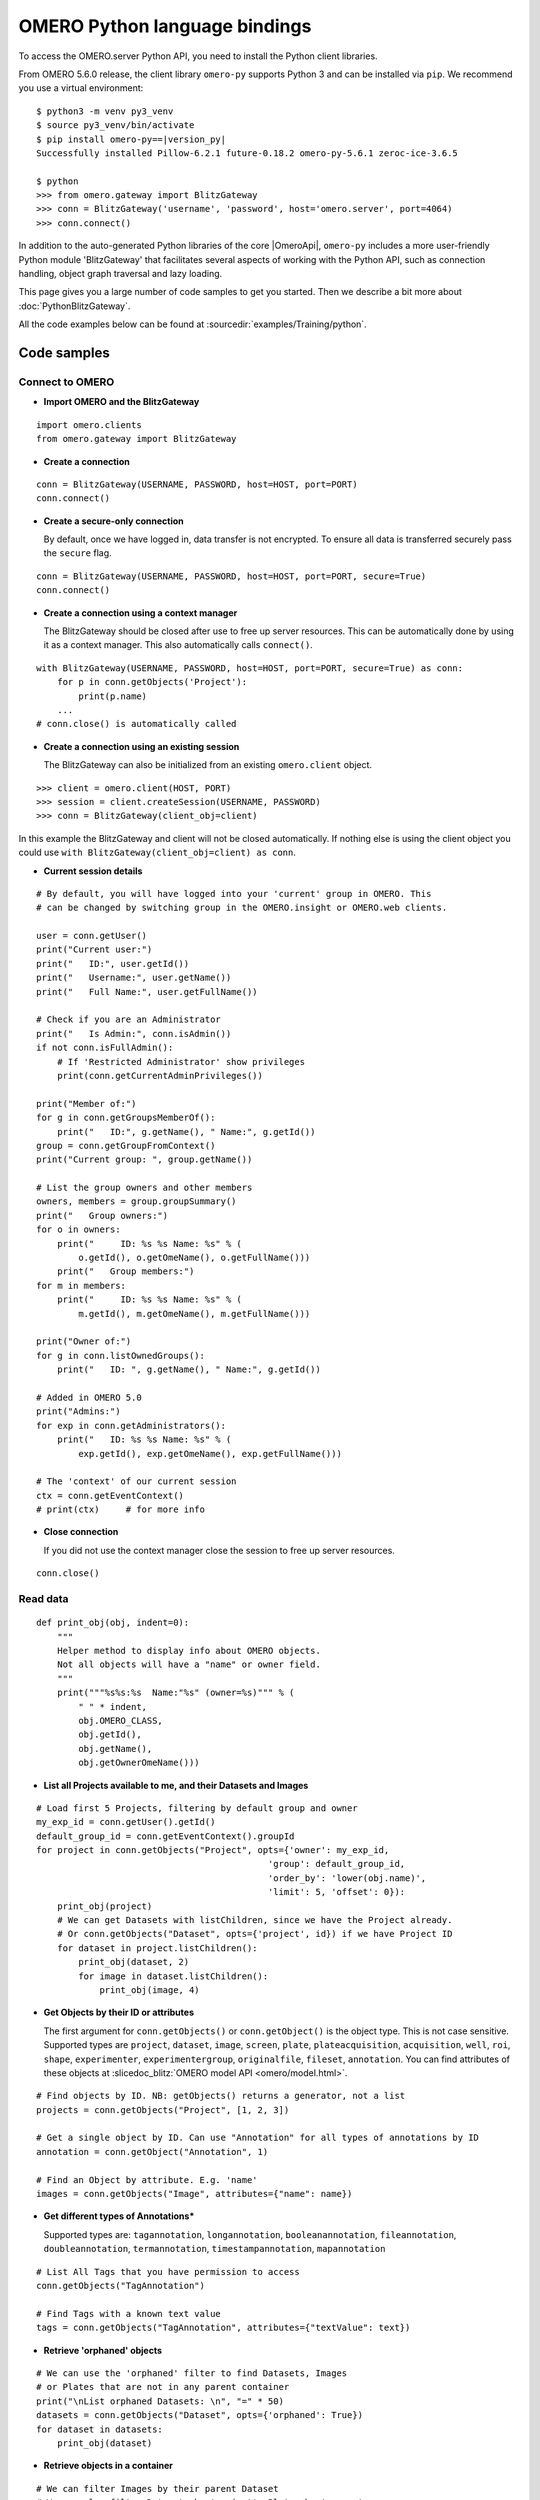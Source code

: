 OMERO Python language bindings
==============================

To access the OMERO.server Python API, you need to install the Python client
libraries.

From OMERO 5.6.0 release, the client library ``omero-py`` supports Python 3 and
can be installed via ``pip``. We recommend you use a virtual environment:

.. parsed-literal::

    $ python3 -m venv py3_venv
    $ source py3_venv/bin/activate
    $ pip install omero-py==\ |version_py|
    Successfully installed Pillow-6.2.1 future-0.18.2 omero-py-5.6.1 zeroc-ice-3.6.5

    $ python
    >>> from omero.gateway import BlitzGateway
    >>> conn = BlitzGateway('username', 'password', host='omero.server', port=4064)
    >>> conn.connect()

In addition to the auto-generated Python libraries of the core |OmeroApi|,
``omero-py`` includes a more user-friendly Python module 'BlitzGateway' that
facilitates several aspects of working with the Python API, such as
connection handling, object graph traversal and lazy loading.

This page gives you a large number of code samples to get you
started. Then we describe a bit more about :doc:`PythonBlitzGateway`.

All the code examples below can be found at
:sourcedir:`examples/Training/python`.

.. _python-code-samples:

Code samples
------------

Connect to OMERO
^^^^^^^^^^^^^^^^

-  **Import OMERO and the BlitzGateway**

::

    import omero.clients
    from omero.gateway import BlitzGateway


-  **Create a connection**

::

    conn = BlitzGateway(USERNAME, PASSWORD, host=HOST, port=PORT)
    conn.connect()


-  **Create a secure-only connection**

   By default, once we have logged in, data transfer is not encrypted.
   To ensure all data is transferred securely pass the ``secure`` flag.

::

    conn = BlitzGateway(USERNAME, PASSWORD, host=HOST, port=PORT, secure=True)
    conn.connect()


-  **Create a connection using a context manager**

   The BlitzGateway should be closed after use to free up server resources.
   This can be automatically done by using it as a context manager.
   This also automatically calls ``connect()``.

::

    with BlitzGateway(USERNAME, PASSWORD, host=HOST, port=PORT, secure=True) as conn:
        for p in conn.getObjects('Project'):
            print(p.name)
        ...
    # conn.close() is automatically called


-  **Create a connection using an existing session**

   The BlitzGateway can also be initialized from an existing ``omero.client``
   object.

::

    >>> client = omero.client(HOST, PORT)
    >>> session = client.createSession(USERNAME, PASSWORD)
    >>> conn = BlitzGateway(client_obj=client)

In this example the BlitzGateway and client will not be closed automatically.
If nothing else is using the client object you could use ``with BlitzGateway(client_obj=client) as conn``.


-  **Current session details**

::

    # By default, you will have logged into your 'current' group in OMERO. This
    # can be changed by switching group in the OMERO.insight or OMERO.web clients. 

    user = conn.getUser()
    print("Current user:")
    print("   ID:", user.getId())
    print("   Username:", user.getName())
    print("   Full Name:", user.getFullName())

    # Check if you are an Administrator
    print("   Is Admin:", conn.isAdmin())
    if not conn.isFullAdmin():
        # If 'Restricted Administrator' show privileges
        print(conn.getCurrentAdminPrivileges())

    print("Member of:")
    for g in conn.getGroupsMemberOf():
        print("   ID:", g.getName(), " Name:", g.getId())
    group = conn.getGroupFromContext()
    print("Current group: ", group.getName())

    # List the group owners and other members
    owners, members = group.groupSummary()
    print("   Group owners:")
    for o in owners:
        print("     ID: %s %s Name: %s" % (
            o.getId(), o.getOmeName(), o.getFullName()))
        print("   Group members:")
    for m in members:
        print("     ID: %s %s Name: %s" % (
            m.getId(), m.getOmeName(), m.getFullName()))

    print("Owner of:")
    for g in conn.listOwnedGroups():
        print("   ID: ", g.getName(), " Name:", g.getId())

    # Added in OMERO 5.0
    print("Admins:")
    for exp in conn.getAdministrators():
        print("   ID: %s %s Name: %s" % (
            exp.getId(), exp.getOmeName(), exp.getFullName()))

    # The 'context' of our current session
    ctx = conn.getEventContext()
    # print(ctx)     # for more info 

-  **Close connection**

   If you did not use the context manager close the session to free up server
   resources.

::

    conn.close()


Read data
^^^^^^^^^

::

    def print_obj(obj, indent=0):
        """
        Helper method to display info about OMERO objects.
        Not all objects will have a "name" or owner field.
        """
        print("""%s%s:%s  Name:"%s" (owner=%s)""" % (
            " " * indent,
            obj.OMERO_CLASS,
            obj.getId(),
            obj.getName(),
            obj.getOwnerOmeName()))

-  **List all Projects available to me, and their Datasets and Images**

::

    # Load first 5 Projects, filtering by default group and owner
    my_exp_id = conn.getUser().getId()
    default_group_id = conn.getEventContext().groupId
    for project in conn.getObjects("Project", opts={'owner': my_exp_id,
                                                'group': default_group_id,
                                                'order_by': 'lower(obj.name)',
                                                'limit': 5, 'offset': 0}):
        print_obj(project)
        # We can get Datasets with listChildren, since we have the Project already.
        # Or conn.getObjects("Dataset", opts={'project', id}) if we have Project ID
        for dataset in project.listChildren():
            print_obj(dataset, 2)
            for image in dataset.listChildren():
                print_obj(image, 4)

-  **Get Objects by their ID or attributes**

   The first argument for ``conn.getObjects()`` or ``conn.getObject()`` is the object type.
   This is not case sensitive. Supported types are
   ``project``, ``dataset``, ``image``, ``screen``, ``plate``, ``plateacquisition``, ``acquisition``, ``well``,
   ``roi``, ``shape``, ``experimenter``, ``experimentergroup``, ``originalfile``, ``fileset``, ``annotation``.
   You can find attributes of these objects at :slicedoc_blitz:`OMERO model API <omero/model.html>`.

::

    # Find objects by ID. NB: getObjects() returns a generator, not a list
    projects = conn.getObjects("Project", [1, 2, 3])

    # Get a single object by ID. Can use "Annotation" for all types of annotations by ID
    annotation = conn.getObject("Annotation", 1)

    # Find an Object by attribute. E.g. 'name'
    images = conn.getObjects("Image", attributes={"name": name})

-  **Get different types of Annotations***

   Supported types are: ``tagannotation``, ``longannotation``, ``booleanannotation``, ``fileannotation``,
   ``doubleannotation``, ``termannotation``, ``timestampannotation``, ``mapannotation``

::

    # List All Tags that you have permission to access
    conn.getObjects("TagAnnotation")

    # Find Tags with a known text value
    tags = conn.getObjects("TagAnnotation", attributes={"textValue": text})

-  **Retrieve 'orphaned' objects**

::

    # We can use the 'orphaned' filter to find Datasets, Images
    # or Plates that are not in any parent container
    print("\nList orphaned Datasets: \n", "=" * 50)
    datasets = conn.getObjects("Dataset", opts={'orphaned': True})
    for dataset in datasets:
        print_obj(dataset)

-  **Retrieve objects in a container**

::

    # We can filter Images by their parent Dataset
    # We can also filter Datasets by 'project', Plates by 'screen',
    # Wells by 'plate'
    print("\nImages in Dataset:", datasetId, "\n", "=" * 50)
    for image in conn.getObjects('Image', opts={'dataset': datasetId}):
        print_obj(image)

-  **Retrieve an image by Image ID**

::

    # Pixels and Channels will be loaded automatically as needed
    image = conn.getObject("Image", imageId)
    print(image.getName(), image.getDescription())
    # Retrieve information about an image.
    print(" X:", image.getSizeX())
    print(" Y:", image.getSizeY())
    print(" Z:", image.getSizeZ())
    print(" C:", image.getSizeC())
    print(" T:", image.getSizeT())
    # List Channels (loads the Rendering settings to get channel colors)
    for channel in image.getChannels():
        print('Channel:', channel.getLabel())
        print('Color:', channel.getColor().getRGB())
        print('Lookup table:', channel.getLut())
        print('Is reverse intensity?', channel.isReverseIntensity())

    # render the first timepoint, mid Z section
    z = image.getSizeZ() / 2
    t = 0
    rendered_image = image.renderImage(z, t)
    # rendered_image.show()               # popup (use for debug only)
    # rendered_image.save("test.jpg")     # save in the current folder

-  **Get Pixel Sizes for the above Image**

::

    size_x = image.getPixelSizeX()       # e.g. 0.132
    print(" Pixel Size X:", sizeX)
    # Units support, new in OMERO 5.1.0
    size_x_obj = image.getPixelSizeX(units=True)
    print(" Pixel Size X:", size_x_obj.getValue(), "(%s)" % size_x_obj.getSymbol())
    # To get the size with different units, e.g. Angstroms
    size_x_ang = image.getPixelSizeX(units="ANGSTROM")
    print(" Pixel Size X:", size_x_ang.getValue(), "(%s)" % size_x_ang.getSymbol())

-  **Retrieve Screening data**

::

    for screen in conn.getObjects("Screen"):
        print_obj(screen)
        for plate in screen.listChildren():
            print_obj(plate, 2)
            plateId = plate.getId()

-  **Retrieve Wells and Images within a Plate**

::

    plate = conn.getObject("Plate", plateId)
    print("\nNumber of fields:", plate.getNumberOfFields())
    print("\nGrid size:", plate.getGridSize())
    print("\nWells in Plate:", plate.getName())
    for well in plate.listChildren():
        index = well.countWellSample()
        print("  Well: ", well.row, well.column, " Fields:", index)
        for index in xrange(0, index):
            print("    Image: ", \
                well.getImage(index).getName(),\
                well.getImage(index).getId())

-  **List all annotations on an object. Filter for Tags and get textValue**

::

    for ann in project.listAnnotations():
        print ann.getId(), ann.OMERO_TYPE,
        print " added by ", ann.link.getDetails().getOwner().getOmeName()
        if ann.OMERO_TYPE == omero.model.TagAnnotationI:
            print "Tag value:", ann.getTextValue()

-  **Get Links between Objects and Annotations**

::

    # Find Images linked to Annotation(s), unlink Images from these annotations
    # and link them to another Tag Annotation
    annotation_ids = [1, 2, 3]
    tag_id = 4
    for link in conn.getAnnotationLinks('Image', ann_ids=annotation_ids):
        print "Image ID:", link.getParent().id
        print "Annotation ID:", link.getChild().id
        # Update the child of the underlying omero.model.ImageAnnotationLinkI
        link._obj.child = omero.model.TagAnnotationI(tag_id, False)
        link.save()

    # Find Annotations linked to Object(s), filter by namespace (optional)
    for link in conn.getAnnotationLinks('Image', parent_ids=image_ids, ns=namespace):
        print "Annotation ID:", link.getChild().id


Groups and permissions
^^^^^^^^^^^^^^^^^^^^^^

-  **We are logged in to our 'default' group**

::

    group = conn.getGroupFromContext()
    print("Current group: ", group.getName())

-  **Each group has defined Permissions set**

::

    group_perms = group.getDetails().getPermissions()
    perm_string = str(group_perms)
    permission_names = {
        'rw----': 'PRIVATE',
        'rwr---': 'READ-ONLY',
        'rwra--': 'READ-ANNOTATE',
        'rwrw--': 'READ-WRITE'}
    print("Permissions: %s (%s)" % (permission_names[perm_string], perm_string))

-  **By default, any query applies to ALL data that we can access in our
   Current group.**

This will be determined by group permissions e.g. in Read-Only or
Read-Annotate groups, this will include other users' data - see
:doc:`/sysadmins/server-permissions`.

::

    projects = conn.listProjects()      # may include other users' data
    for p in projects:
        print(p.getName(), "Owner: ", p.getDetails().getOwner().getFullName())

::

    # Will return None if Image is not in current group
    image = conn.getObject("Image", imageId)
    print("Image: ", image)

-  **For cross-group querying, use ``-1``**

::

    conn.SERVICE_OPTS.setOmeroGroup('-1')
    image = conn.getObject("Image", imageId)     # Will query across all my groups
    print("Image: ", image)
    if image is not None:
        print("Group: ", image.getDetails().getGroup().getName())
        print(image.getDetails().getGroup().getId())    # access groupId without loading group

-  **To query only a single group (not necessarily your 'current' group)**

::

    group_id = image.getDetails().getGroup().getId()
    # This is how we 'switch group' in webclient
    conn.SERVICE_OPTS.setOmeroGroup(group_id)
    projects = conn.listProjects()
    image = conn.getObject("Image", imageId)
    print("Image: ", image)

- **To set (or change) the owner of an object (Admins only)**

::

    tag_ann = omero.gateway.TagAnnotationWrapper(conn)
    tag_ann.setTextValue("Not owned by me")
    # update details of the wrapped omero.model.AnnotationI _obj
    tag_ann._obj.details.owner = ExperimenterI(userId, False)
    tag_ann.save()

    # If we want to perform multiple tasks it may be more convenient to
    # connect as another user. We can use 'user_conn' exactly as for 'conn'
    user = conn.getObject("Experimenter", userId).getName()
    user_conn = conn.suConn(user)
    # This annotation will be owned by user
    map_ann = omero.gateway.MapAnnotationWrapper(user_conn)
    map_ann.setNs(namespace)
    map_ann.setValue(key_values)
    map_ann.save()
    # Link will be owned by the user
    project.linkAnnotation(map_ann)
    user_conn.close()

Raw data access
^^^^^^^^^^^^^^^

-  **Retrieve a given plane**

::

    # Use the pixelswrapper to retrieve the plane as
    # a 2D numpy array see [https://github.com/scipy/scipy]
    #
    # Numpy array can be used for various analysis routines
    #
    image = conn.getObject("Image", imageId)
    size_z = image.getSizeZ()
    size_c = image.getSizeC()
    size_t = image.getSizeT()
    z, t, c = 0, 0, 0                     # first plane of the image
    pixels = image.getPrimaryPixels()
    plane = pixels.getPlane(z, c, t)      # get a numpy array.
    print("\nPlane at zct: ", z, c, t)
    print(plane)
    print("shape: ", plane.shape)
    print("min:", plane.min(), " max:", plane.max(),\
        "pixel type:", plane.dtype.name)

-  **Retrieve a given stack**

::

    # Get a Z-stack of tiles. Using getTiles or getPlanes (see below) returns
    # a generator of data (not all the data in hand) The RawPixelsStore is
    # only opened once (not closed after each plane) Alternative is to use
    # getPlane() or getTile() multiple times - slightly slower.
    c, t = 0, 0                 # First channel and timepoint
    tile = (50, 50, 10, 10)     # x, y, width, height of tile

    # list of [ (0,0,0,(x,y,w,h)), (1,0,0,(x,y,w,h)), (2,0,0,(x,y,w,h))... ]
    zct_list = [(iz, c, t, tile) for iz in range(size_z)]
    print("\nZ stack of tiles:")
    planes = pixels.getTiles(zct_list)
    for i, p in enumerate(planes):
        print("Tile:", zct_list[i], " min:", p.min(),\
            " max:", p.max(), " sum:", p.sum())

-  **Retrieve a given hypercube**

::

    zct_list = []
    for z in range(size_z / 2, size_z):     # get the top half of the Z-stack
        for c in range(size_c):          # all channels
            for t in range(size_t):      # all time-points
                zct_list.append((z, c, t))
    print("\nHyper stack of planes:")
    planes = pixels.getPlanes(zct_list)
    for i, p in enumerate(planes):
        print("plane zct:", zct_list[i], " min:", p.min(), " max:", p.max())

-  **Retrieve a histogram**

::

    # Get a 256 bin histogram for channel 0 and plane z=0/t=0:
    hist = image.getHistogram([0], 256, False, 0, 0)
    print(hist)


Write data
^^^^^^^^^^

-  **Create a new Dataset**

::

    # Use omero.gateway.DatasetWrapper:
    new_dataset = DatasetWrapper(conn, omero.model.DatasetI())
    new_dataset.setName('Scipy_Gaussian_Filter')
    new_dataset.save()
    print("New dataset, Id:", new_dataset.id)
    # Can get the underlying omero.model.DatasetI with:
    dataset_obj = new_dataset._obj

    # OR create the DatasetI directly:
    dataset_obj = omero.model.DatasetI()
    dataset_obj.setName(rstring("New Dataset"))
    dataset_obj = conn.getUpdateService().saveAndReturnObject(dataset_obj, conn.SERVICE_OPTS)
    dataset_id = dataset_obj.getId().getValue()
    print("New dataset, Id:", dataset_id)

-  **Link to Project**

::

    link = omero.model.ProjectDatasetLinkI()
    # We can use a 'loaded' object, but we might get an Exception
    # link.setChild(dataset_obj)
    # Better to use an 'unloaded' object (loaded = False)
    link.setChild(omero.model.DatasetI(dataset_obj.id.val, False))
    link.setParent(omero.model.ProjectI(projectId, False))
    conn.getUpdateService().saveObject(link)

-  **Annotate Project with a new Tag**

::

    tag_ann = omero.gateway.TagAnnotationWrapper(conn)
    tag_ann.setValue("New Tag")
    tag_ann.setDescription("Add optional description")
    tag_ann.save()
    project = conn.getObject("Project", projectId)
    project.linkAnnotation(tag_ann)

-  **Add a Map Annotation (list of key: value pairs)**

::

    key_value_data = [["Drug Name", "Monastrol"], ["Concentration", "5 mg/ml"]]
    map_ann = omero.gateway.MapAnnotationWrapper(conn)
    # Use 'client' namespace to allow editing in Insight & web
    namespace = omero.constants.metadata.NSCLIENTMAPANNOTATION
    map_ann.setNs(namespace)
    map_ann.setValue(key_value_data)
    map_ann.save()
    project = conn.getObject("Project", projectId)
    # NB: only link a client map annotation to a single object
    project.linkAnnotation(map_ann)

-  **Count the number of annotations on one or many objects**

::

    print(conn.countAnnotations('Project', [projectId]))

-  **List all annotations on an object. Get text from tags**

::

    for ann in project.listAnnotations():
        print(ann.getId(), ann.OMERO_TYPE)
        print(" added by ", ann.link.getDetails().getOwner().getOmeName())
        if ann.OMERO_TYPE == omero.model.TagAnnotationI:
            print("Tag value:", ann.getTextValue())

-  **How to create a file annotation and link to a Dataset**

::

    dataset = conn.getObject("Dataset", dataset_id)
    # Specify a local file e.g. could be result of some analysis
    file_to_upload = "README.txt"   # This file should already exist
    with open(file_to_upload, 'w') as f:
        f.write('annotation test')
    # create the original file and file annotation (uploads the file etc.)
    namespace = "my.custom.demo.namespace"
    print("\nCreating an OriginalFile and FileAnnotation")
    file_ann = conn.createFileAnnfromLocalFile(
        file_to_upload, mimetype="text/plain", ns=namespace, desc=None)
    print("Attaching FileAnnotation to Dataset: ", "File ID:", file_ann.getId(), \
        ",", file_ann.getFile().getName(), "Size:", file_ann.getFile().getSize())
    dataset.linkAnnotation(file_ann)     # link it to dataset.

-  **Download a file annotation linked to a Dataset**

::

    # make a location to download the file. "download" folder.
    path = os.path.join(os.path.dirname(__file__), "download")
    if not os.path.exists(path):
        os.makedirs(path)
    # Go through all the annotations on the Dataset. Download any file annotations
    # we find. Filter by namespace is optional
    print("\nAnnotations on Dataset:", dataset.getName())
    namespace = "my.custom.demo.namespace"
    for ann in dataset.listAnnotations(ns=namespace):
        if isinstance(ann, omero.gateway.FileAnnotationWrapper):
            print("File ID:", ann.getFile().getId(), ann.getFile().getName(), \
                "Size:", ann.getFile().getSize())
            file_path = os.path.join(path, ann.getFile().getName())

            with open(str(file_path), 'wb') as f:
                print("\nDownloading file to", file_path, "...")
                for chunk in ann.getFileInChunks():
                    f.write(chunk)
            print("File downloaded!")

-  **Load all the file annotations with a given namespace**

::

    ns_to_include = [namespace]
    ns_to_exclude = []
    metadataService = conn.getMetadataService()
    annotations = metadataService.loadSpecifiedAnnotations(
        'omero.model.FileAnnotation', ns_to_include, ns_to_exclude, None)
    for ann in annotations:
        print(ann.getId().getValue(), ann.getFile().getName().getValue())

-  **Get first annotation with specified namespace**

::

    ann = dataset.getAnnotation(namespace)
    print("Found Annotation with namespace: ", ann.getNs())


.. _python_omero_tables_code_samples:

OMERO tables
^^^^^^^^^^^^

-  **Create a name for the Original File (should be unique)**

::

    from random import random
    table_name = "TablesDemo:%s" % str(random())
    col1 = omero.grid.LongColumn('Uid', 'testLong', [])
    col2 = omero.grid.StringColumn('MyStringColumnInit', '', 64, [])
    columns = [col1, col2]

-  **Create and initialize a new table.**

::

    resources = conn.c.sf.sharedResources()
    repository_id = resources.repositories().descriptions[0].getId().getValue()
    table = resources.newTable(repository_id, table_name)
    table.initialize(columns)

-  **Add data to the table**

::

    ids = [1, 2, 3, 4, 5, 6, 7, 8, 9, 10]
    strings = ["one", "two", "three", "four", "five",
               "six", "seven", "eight", "nine", "ten"]
    data1 = omero.grid.LongColumn('Uid', 'test Long', ids)
    data2 = omero.grid.StringColumn('MyStringColumn', '', 64, strings)
    data = [data1, data2]
    table.addData(data)
    orig_file = table.getOriginalFile()
    table.close()           # when we are done, close.

-  **Load the table as an original file**

::

    orig_file_id = orig_file.id.val
    # ...so you can attach this data to an object e.g. Dataset
    file_ann = omero.model.FileAnnotationI()
    # use unloaded OriginalFileI
    file_ann.setFile(omero.model.OriginalFileI(orig_file_id, False))
    file_ann = conn.getUpdateService().saveAndReturnObject(file_ann)
    link = omero.model.DatasetAnnotationLinkI()
    link.setParent(omero.model.DatasetI(datasetId, False))
    link.setChild(omero.model.FileAnnotationI(file_ann.getId().getValue(), False))
    conn.getUpdateService().saveAndReturnObject(link)

-  **Table API**


.. seealso:: :slicedoc_blitz:` OMERO Tables <omero/grid/Table.html>`


::

    open_table = resources.openTable(orig_file)
    print("Table Columns:")
    for col in open_table.getHeaders():
        print("   ", col.name)
    rowCount = open_table.getNumberOfRows()
    print("Row count:", rowCount)

-  **Get data from every column of the specified rows**

::

    row_numbers = [3, 5, 7]
    print("\nGet All Data for rows: ", row_numbers)
    data = open_table.readCoordinates(range(rowCount))
    for col in data.columns:
        print("Data for Column: ", col.name)
        for v in col.values:
            print("   ", v)

-  **Get data from specified columns of specified rows**

::

    col_numbers = [1]
    start = 3
    stop = 7
    print("\nGet Data for cols: ", col_numbers,\
        " and between rows: ", start, "-", stop)
    data = open_table.read(col_numbers, start, stop)
    for col in data.columns:
        print("Data for Column: ", col.name)
        for v in col.values:
            print("   ", v)

-  **Query the table for rows where the 'Uid' is in a particular range**

::

    query_rows = open_table.getWhereList(
        "(Uid > 2) & (Uid <= 8)", variables={}, start=0, stop=rowCount, step=0)
    data = open_table.readCoordinates(query_rows)
    for col in data.columns:
        print("Query Results for Column: ", col.name)
        for v in col.values:
            print("   ", v)
    open_table.close()           # we're done

-  **In future, to get the table back from Original File**

::

    orig_table_file = conn.getObject(
        "OriginalFile", attributes={'name': table_name})    # if name is unique
    saved_table = resources.openTable(orig_table_file._obj)
    print("Opened table with row-count:", saved_table.getNumberOfRows())
    saved_table.close()

ROIs
^^^^

-  **Initialize service**

::

    updateService = conn.getUpdateService()

-  **Create ROI**

::

    # We are using the core Python API and omero.model objects here, since ROIs
    # are not yet supported in the Python Blitz Gateway.
    #
    # First we load our image and pick some parameters for shapes
    x = 50
    y = 200
    width = 100
    height = 50
    image = conn.getObject("Image", imageId)
    z = image.getSizeZ() / 2
    t = 0

::

    # We have a helper function for creating an ROI and linking it to new shapes
    def create_roi(img, shapes):
        # create an ROI, link it to Image
        roi = omero.model.RoiI()
        # use the omero.model.ImageI that underlies the 'image' wrapper
        roi.setImage(img._obj)
        for shape in shapes:
            roi.addShape(shape)
        # Save the ROI (saves any linked shapes too)
        return updateService.saveAndReturnObject(roi)

::

    # Another helper for generating the color integers for shapes
    def rgba_to_int(red, green, blue, alpha=255):
        """ Return the color as an Integer in RGBA encoding """
        r = red << 24
        g = green << 16
        b = blue << 8
        a = alpha 
        rgba_int = r+g+b+a
        if (rgba_int > (2**31-1)):       # convert to signed 32-bit int
            rgba_int = rgba_int - 2**32
        return rgba_int

::

    # create a rectangle shape (added to ROI below)
    print(("Adding a rectangle at theZ: %s, theT: %s, X: %s, Y: %s, width: %s,")
       " height: %s" % (z, t, x, y, width, height))
    rect = omero.model.RectangleI()
    rect.x = rdouble(x)
    rect.y = rdouble(y)
    rect.width = rdouble(width)
    rect.height = rdouble(height)
    rect.theZ = rint(z)
    rect.theT = rint(t)
    rect.textValue = rstring("test-Rectangle")
    rect.fillColor = rint(rgba_to_int(255, 255, 255, 255))
    rect.strokeColor = rint(rgba_to_int(255, 255, 0, 255))

::

    # create an Ellipse shape (added to ROI below)
    ellipse = omero.model.EllipseI()
    ellipse.x = rdouble(y)
    ellipse.y = rdouble(x)
    ellipse.radiusX = rdouble(width)
    ellipse.radiusY = rdouble(height)
    ellipse.theZ = rint(z)
    ellipse.theT = rint(t)
    ellipse.textValue = rstring("test-Ellipse")

::

    # Create an ROI containing 2 shapes on same plane
    # NB: OMERO.insight client doesn't support display
    # of multiple shapes on a single plane.
    # Therefore the ellipse is removed later (see below)
    create_roi(image, [rect, ellipse])

::

    # create an ROI with single line shape
    line = omero.model.LineI()
    line.x1 = rdouble(x)
    line.x2 = rdouble(x+width)
    line.y1 = rdouble(y)
    line.y2 = rdouble(y+height)
    line.theZ = rint(z)
    line.theT = rint(t)
    line.textValue = rstring("test-Line")
    create_roi(image, [line])

::

    def create_mask(mask_bytes, bytes_per_pixel=1):
        if bytes_per_pixel == 2:
            divider = 16.0
            format_string = "H"  # Unsigned short
            byte_factor = 0.5
        elif bytes_per_pixel == 1:
            divider = 8.0
            format_string = "B"  # Unsigned char
            byte_factor = 1
        else:
            message = "Format %s not supported"
            raise ValueError(message)
        steps = math.ceil(len(mask_bytes) / divider)
        mask = []
        for i in range(int(steps)):
            binary = mask_bytes[
                i * int(divider):i * int(divider) + int(divider)]
            format = str(int(byte_factor * len(binary))) + format_string
            binary = struct.unpack(format, binary)
            s = ""
            for bit in binary:
                s += str(bit)
            mask.append(int(s, 2))
        return bytearray(mask)

::

    mask_x = 50
    mask_y = 50
    mask_h = 100
    mask_w = 100
    # Create [0, 1] mask
    mask_array = numpy.fromfunction(
        lambda x, y: (x * y) % 2, (mask_w, mask_h))
    # Set correct number of bytes per value
    mask_array = mask_array.astype(numpy.uint8)
    # Convert the mask to bytes
    mask_array = mask_array.tostring()
    # Pack the bytes to a bit mask
    mask_packed = create_mask(mask_array, 1)

    # Define mask's fill color
    mask_color = ColorHolder()
    mask_color.setRed(255)
    mask_color.setBlue(0)
    mask_color.setGreen(0)
    mask_color.setAlpha(100)

::

    # create an ROI with a single mask
    mask = omero.model.MaskI()
    mask.setTheC(rint(0))
    mask.setTheZ(rint(0))
    mask.setTheT(rint(0))
    mask.setX(rdouble(mask_x))
    mask.setY(rdouble(mask_y))
    mask.setWidth(rdouble(mask_w))
    mask.setHeight(rdouble(mask_h))
    mask.setFillColor(rint(mask_color.getInt()))
    mask.setTextValue(rstring("test-Mask"))
    mask.setBytes(mask_packed)
    create_roi(image, [mask])

::

    # create an ROI with single point shape
    point = omero.model.PointI()
    point.x = rdouble(x)
    point.y = rdouble(y)
    point.theZ = rint(z)
    point.theT = rint(t)
    point.textValue = rstring("test-Point")
    create_roi(image, [point])

::

    # create an ROI with a single polygon, setting colors and lineWidth
    polygon = omero.model.PolygonI()
    polygon.theZ = rint(z)
    polygon.theT = rint(t)
    polygon.fillColor = rint(rgba_to_int(255, 0, 255, 50))
    polygon.strokeColor = rint(rgba_to_int(255, 255, 0))
    polygon.strokeWidth = omero.model.LengthI(10, UnitsLength.PIXEL)
    points = "10,20, 50,150, 200,200, 250,75"
    polygon.points = rstring(points)
    create_roi(image, [polygon])

-  **Retrieve ROIs linked to an Image**

::

    roi_service = conn.getRoiService()
    result = roi_service.findByImage(imageId, None)
    for roi in result.rois:
        print("ROI:  ID:", roi.getId().getValue())
        for s in roi.copyShapes():
            shape = {}
            shape['id'] = s.getId().getValue()
            shape['theT'] = s.getTheT().getValue()
            shape['theZ'] = s.getTheZ().getValue()
            if s.getTextValue():
                shape['textValue'] = s.getTextValue().getValue()
            if type(s) == omero.model.RectangleI:
                shape['type'] = 'Rectangle'
                shape['x'] = s.getX().getValue()
                shape['y'] = s.getY().getValue()
                shape['width'] = s.getWidth().getValue()
                shape['height'] = s.getHeight().getValue()
            elif type(s) == omero.model.EllipseI:
                shape['type'] = 'Ellipse'
                shape['x'] = s.getX().getValue()
                shape['y'] = s.getY().getValue()
                shape['radiusX'] = s.getRadiusX().getValue()
                shape['radiusY'] = s.getRadiusY().getValue()
            elif type(s) == omero.model.PointI:
                shape['type'] = 'Point'
                shape['x'] = s.getX().getValue()
                shape['y'] = s.getY().getValue()
            elif type(s) == omero.model.LineI:
                shape['type'] = 'Line'
                shape['x1'] = s.getX1().getValue()
                shape['x2'] = s.getX2().getValue()
                shape['y1'] = s.getY1().getValue()
                shape['y2'] = s.getY2().getValue()
            elif type(s) == omero.model.MaskI:
                shape['type'] = 'Mask'
                shape['x'] = s.getX().getValue()
                shape['y'] = s.getY().getValue()
                shape['width'] = s.getWidth().getValue()
                shape['height'] = s.getHeight().getValue()
            elif type(s) in (
                    omero.model.LabelI, omero.model.PolygonI):
                print(type(s), " Not supported by this code")
            # Do some processing here, or just print:
            print("   Shape:",)
            for key, value in shape.items():
                print("  ", key, value,)
            print("")

-  **Get Pixel Intensities for ROIs**

::

    result = roi_service.findByImage(imageId, None)
    shape_ids = []
    for roi in result.rois:
        for s in roi.copyShapes():
            shape_ids.append(s.id.val)
    ch_index = 0
    # Z/T will only be used if a shape doesn't have Z/T set
    the_z = 0
    the_t = 0
    stats = roi_service.getShapeStatsRestricted(shape_ids, the_z, the_t, [ch_index])
    for s in stats:
        print("Points", s.pointsCount[ch_index])
        print("Min", s.min[ch_index])
        print("Mean", s.mean[ch_index])
        print("Max", s.max[ch_index])
        print("Sum", s.max[ch_index])
        print("StdDev", s.stdDev[ch_index])

-  **Remove shape from ROI**

::

    result = roi_service.findByImage(imageId, None)
    for roi in result.rois:
        for s in roi.copyShapes():
            # Find and remove the Shape we added above
            if s.getTextValue() and s.getTextValue().getValue() == "test-Ellipse":
                print("Removing Shape from ROI...")
                roi.removeShape(s)
                roi = updateService.saveAndReturnObject(roi)


Delete data
^^^^^^^^^^^

-  **Delete Project**

::

    # You can delete a number of objects of the same type at the same
    # time. In this case 'Project'. Use deleteChildren=True if you are
    # deleting a Project and you want to delete Datasets and Images.
    obj_ids = [project_id]
    delete_children = False
    conn.deleteObjects(
        "Project", obj_ids, deleteAnns=True,
        deleteChildren=delete_children, wait=True)

-  **Retrieve callback and wait until delete completes**

::

    # This is not necessary for the Delete to complete. Can be used
    # if you want to know when delete is finished or if there were any errors
    handle = conn.deleteObjects("Project", [project_id])
    cb = omero.callbacks.CmdCallbackI(conn.c, handle)
    print("Deleting, please wait.")
    while not cb.block(500):
        print(".")
    err = isinstance(cb.getResponse(), omero.cmd.ERR)
    print("Error?", err)
    if err:
        print(cb.getResponse())
    cb.close(True)      # close handle too

- **Delete Annotations on an Object**

::

    i = conn.getObject("Image", image_id)
    to_delete = []
    # Optionally to filter by namespace
    for ann in i.listAnnotations(ns=namespace):
        to_delete.append(ann.id)
    conn.deleteObjects('Annotation', to_delete, wait=True)

- **Remove Annotations from an Object (unlink but don't delete)**

::

    i = conn.getObject("Image", image_id)
    to_delete = []
    for ann in i.listAnnotations():
        to_delete.append(ann.link.id)
    conn.deleteObjects("ImageAnnotationLink", to_delete, wait=True)

Render Images
^^^^^^^^^^^^^

-  **Get thumbnail**

::

    # Thumbnail is created using the current rendering settings on the image
    image = conn.getObject("Image", imageId)
    img_data = image.getThumbnail()
    rendered_thumb = Image.open(BytesIO(img_data))
    # renderedThumb.show()           # shows a pop-up
    rendered_thumb.save("thumbnail.jpg")

-  **Get current settings**

::

    print("Channel rendering settings:")
    for ch in image.getChannels():
        # if no name, get emission wavelength or index
        print("Name: ", ch.getLabel())
        print("  Color:", ch.getColor().getHtml())
        print("  Active:", ch.isActive())
        print("  Levels:", ch.getWindowStart(), "-", ch.getWindowEnd())
    print("isGreyscaleRenderingModel:", image.isGreyscaleRenderingModel())
    print("Default Z/T positions:")
    print("    Z = %s, T = %s" % (image.getDefaultZ(), image.getDefaultT()))


-  **Show the saved rendering settings on this image**

::

    print("Rendering Defs on Image:")
    for rdef in image.getAllRenderingDefs():
        img_data = image.getThumbnail(rdefId=rdef['id'])
        print("   ID: %s (owner: %s %s)" % (
            rdef['id'], rdef['owner']['firstName'], rdef['owner']['lastName']))



-  **Render each channel as a separate grayscale image**

::

    image.setGreyscaleRenderingModel()
    size_c = image.getSizeC()
    z = image.getSizeZ() / 2
    t = 0
    for c in range(1, size_c + 1):       # Channel index starts at 1
        channels = [c]                  # Turn on a single channel at a time
        image.setActiveChannels(channels)
        rendered_image = image.renderImage(z, t)
        # renderedImage.show()                        # popup (use for debug only)
        rendered_image.save("channel%s.jpg" % c)     # save in the current folder


-  **Turn 3 channels on, setting their colors**

::

    image.setColorRenderingModel()
    channels = [1, 2, 3]
    color_list = ['F00', None, 'FFFF00']  # do not change color of 2nd channel
    image.setActiveChannels(channels, colors=color_list)
    # max intensity projection 'intmean' for mean-intensity
    image.setProjection('intmax')
    rendered_image = image.renderImage(z, t)  # z and t are ignored for projections
    # renderedImage.show()
    rendered_image.save("all_channels.jpg")
    image.setProjection('normal')               # turn off projection

-  **Turn 2 channels on, setting levels of the first one**

::

    channels = [1, 2]
    range_list = [[100.0, 120.2], [None, None]]
    image.setActiveChannels(channels, windows=range_list)
    # Set default Z and T. These will be used as defaults for further rendering
    image.setDefaultZ(0)
    image.setDefaultT(0)
    # default compression is 0.9
    rendered_image = image.renderImage(z=None, t=None, compression=0.5)
    rendered_image.show()
    rendered_image.save("two_channels.jpg")

-  **Save the current rendering settings & default Z/T**

::

    image.saveDefaults()

-  **Reset to settings at import time, and optionally save**

::

    image.resetDefaults(save=True)

Create Image
^^^^^^^^^^^^

-  **Create an image from scratch**

::

    # This example demonstrates the usage of the convenience method
    # createImageFromNumpySeq() Here we create a multi-dimensional image from a
    # hard-coded array of data.
    from numpy import array, int8
    import omero
    size_x, size_y, size_z, size_c, size_t = 5, 4, 1, 2, 1
    plane1 = array(
        [[0, 1, 2, 3, 4], [5, 6, 7, 8, 9], [0, 1, 2, 3, 4], [5, 6, 7, 8, 9]],
        dtype=int8)
    plane2 = array(
        [[5, 6, 7, 8, 9], [0, 1, 2, 3, 4], [5, 6, 7, 8, 9], [0, 1, 2, 3, 4]],
        dtype=int8)
    planes = [plane1, plane2]

::

    def plane_gen():
        """generator will yield planes"""
        for p in planes:
            yield p

::

    desc = "Image created from a hard-coded arrays"
    i = conn.createImageFromNumpySeq(
        plane_gen(), "numpy image", size_z, size_c, size_t, description=desc,
        dataset=None)
    print('Created new Image:%s Name:"%s"' % (i.getId(), i.getName()))

-  **Set the pixel size using units (added in 5.1.0)**


Lengths are specified by value and a unit enumeration
Here we set the pixel size X and Y to be 9.8 Angstroms


::

    from omero.model.enums import UnitsLength
    # Re-load the image to avoid update conflicts
    i = conn.getObject("Image", i.getId())
    u = omero.model.LengthI(9.8, UnitsLength.ANGSTROM)
    p = i.getPrimaryPixels()._obj
    p.setPhysicalSizeX(u)
    p.setPhysicalSizeY(u)
    conn.getUpdateService().saveObject(p)

-  **Create an Image from an existing image**

::

    # We are going to create a new image by passing the method a 'generator' of 2D
    # planes This will come from an existing image, by taking the average of 2
    # channels.
    zct_list = []
    image = conn.getObject('Image', imageId)
    size_z, size_c, size_t = image.getSizeZ(), image.getSizeC(), image.getSizeT()
    dataset = image.getParent()
    pixels = image.getPrimaryPixels()
    new_size_c = 1

::

    def plane_gen():
        """
        set up a generator of 2D numpy arrays.

        The createImage method below expects planes in the order specified here
        (for z.. for c.. for t..)
        """
        for z in range(size_z):              # all Z sections
            # Illustrative purposes only, since we only have 1 channel
            for c in range(new_size_c):
                for t in range(size_t):      # all time-points
                    channel0 = pixels.getPlane(z, 0, t)
                    channel1 = pixels.getPlane(z, 1, t)
                    # Here we can manipulate the data in many different ways. As
                    # an example we are doing "average"
                    # average of 2 channels
                    new_plane = (channel0 + channel1) / 2
                    print("newPlane for z,t:", z, t, new_plane.dtype, \
                        new_plane.min(), new_plane.max())
                    yield new_plane

::

    desc = ("Image created from Image ID: %s by averaging Channel 1 and Channel 2"
        % imageId)
    i = conn.createImageFromNumpySeq(
        plane_gen(), "new image", size_z, new_size_c, size_t, description=desc,
        dataset=dataset)


Filesets - added in OMERO 5.0
^^^^^^^^^^^^^^^^^^^^^^^^^^^^^

-  **Get the 'Fileset' for an Image**

::

    # A Fileset is a collection of the original files imported to
    # create an image or set of images in OMERO.
    image = conn.getObject("Image", imageId)
    fileset = image.getFileset()       # will be None for pre-FS images
    fs_id = fileset.getId()
    # List all images that are in this fileset
    for fs_image in fileset.copyImages():
        print(fs_image.getId(), fs_image.getName())
    # List original imported files
    for orig_file in fileset.listFiles():
        name = orig_file.getName()
        path = orig_file.getPath()
        print(path, name)

-  **Get Original Imported Files directly from the image**

::

    # this will include pre-FS data IF images were archived on import
    print(image.countImportedImageFiles())
    # specifically count Fileset files
    file_count = image.countFilesetFiles()
    # list files
    if file_count > 0:
        for orig_file in image.getImportedImageFiles():
            name = orig_file.getName()
            path = orig_file.getPath()
            print(path, name)

-  **Can get the Fileset using conn.getObject()**

::

    fileset = conn.getObject("Fileset", fs_id)


Python OMERO.scripts
^^^^^^^^^^^^^^^^^^^^

It is relatively straightforward to take the code samples above and
re-use them in OMERO.scripts. This allows the code to be run on the
OMERO server and called from either the OMERO.insight client or
OMERO.web by any users of the server. See :doc:`/developers/scripts/user-guide`.
